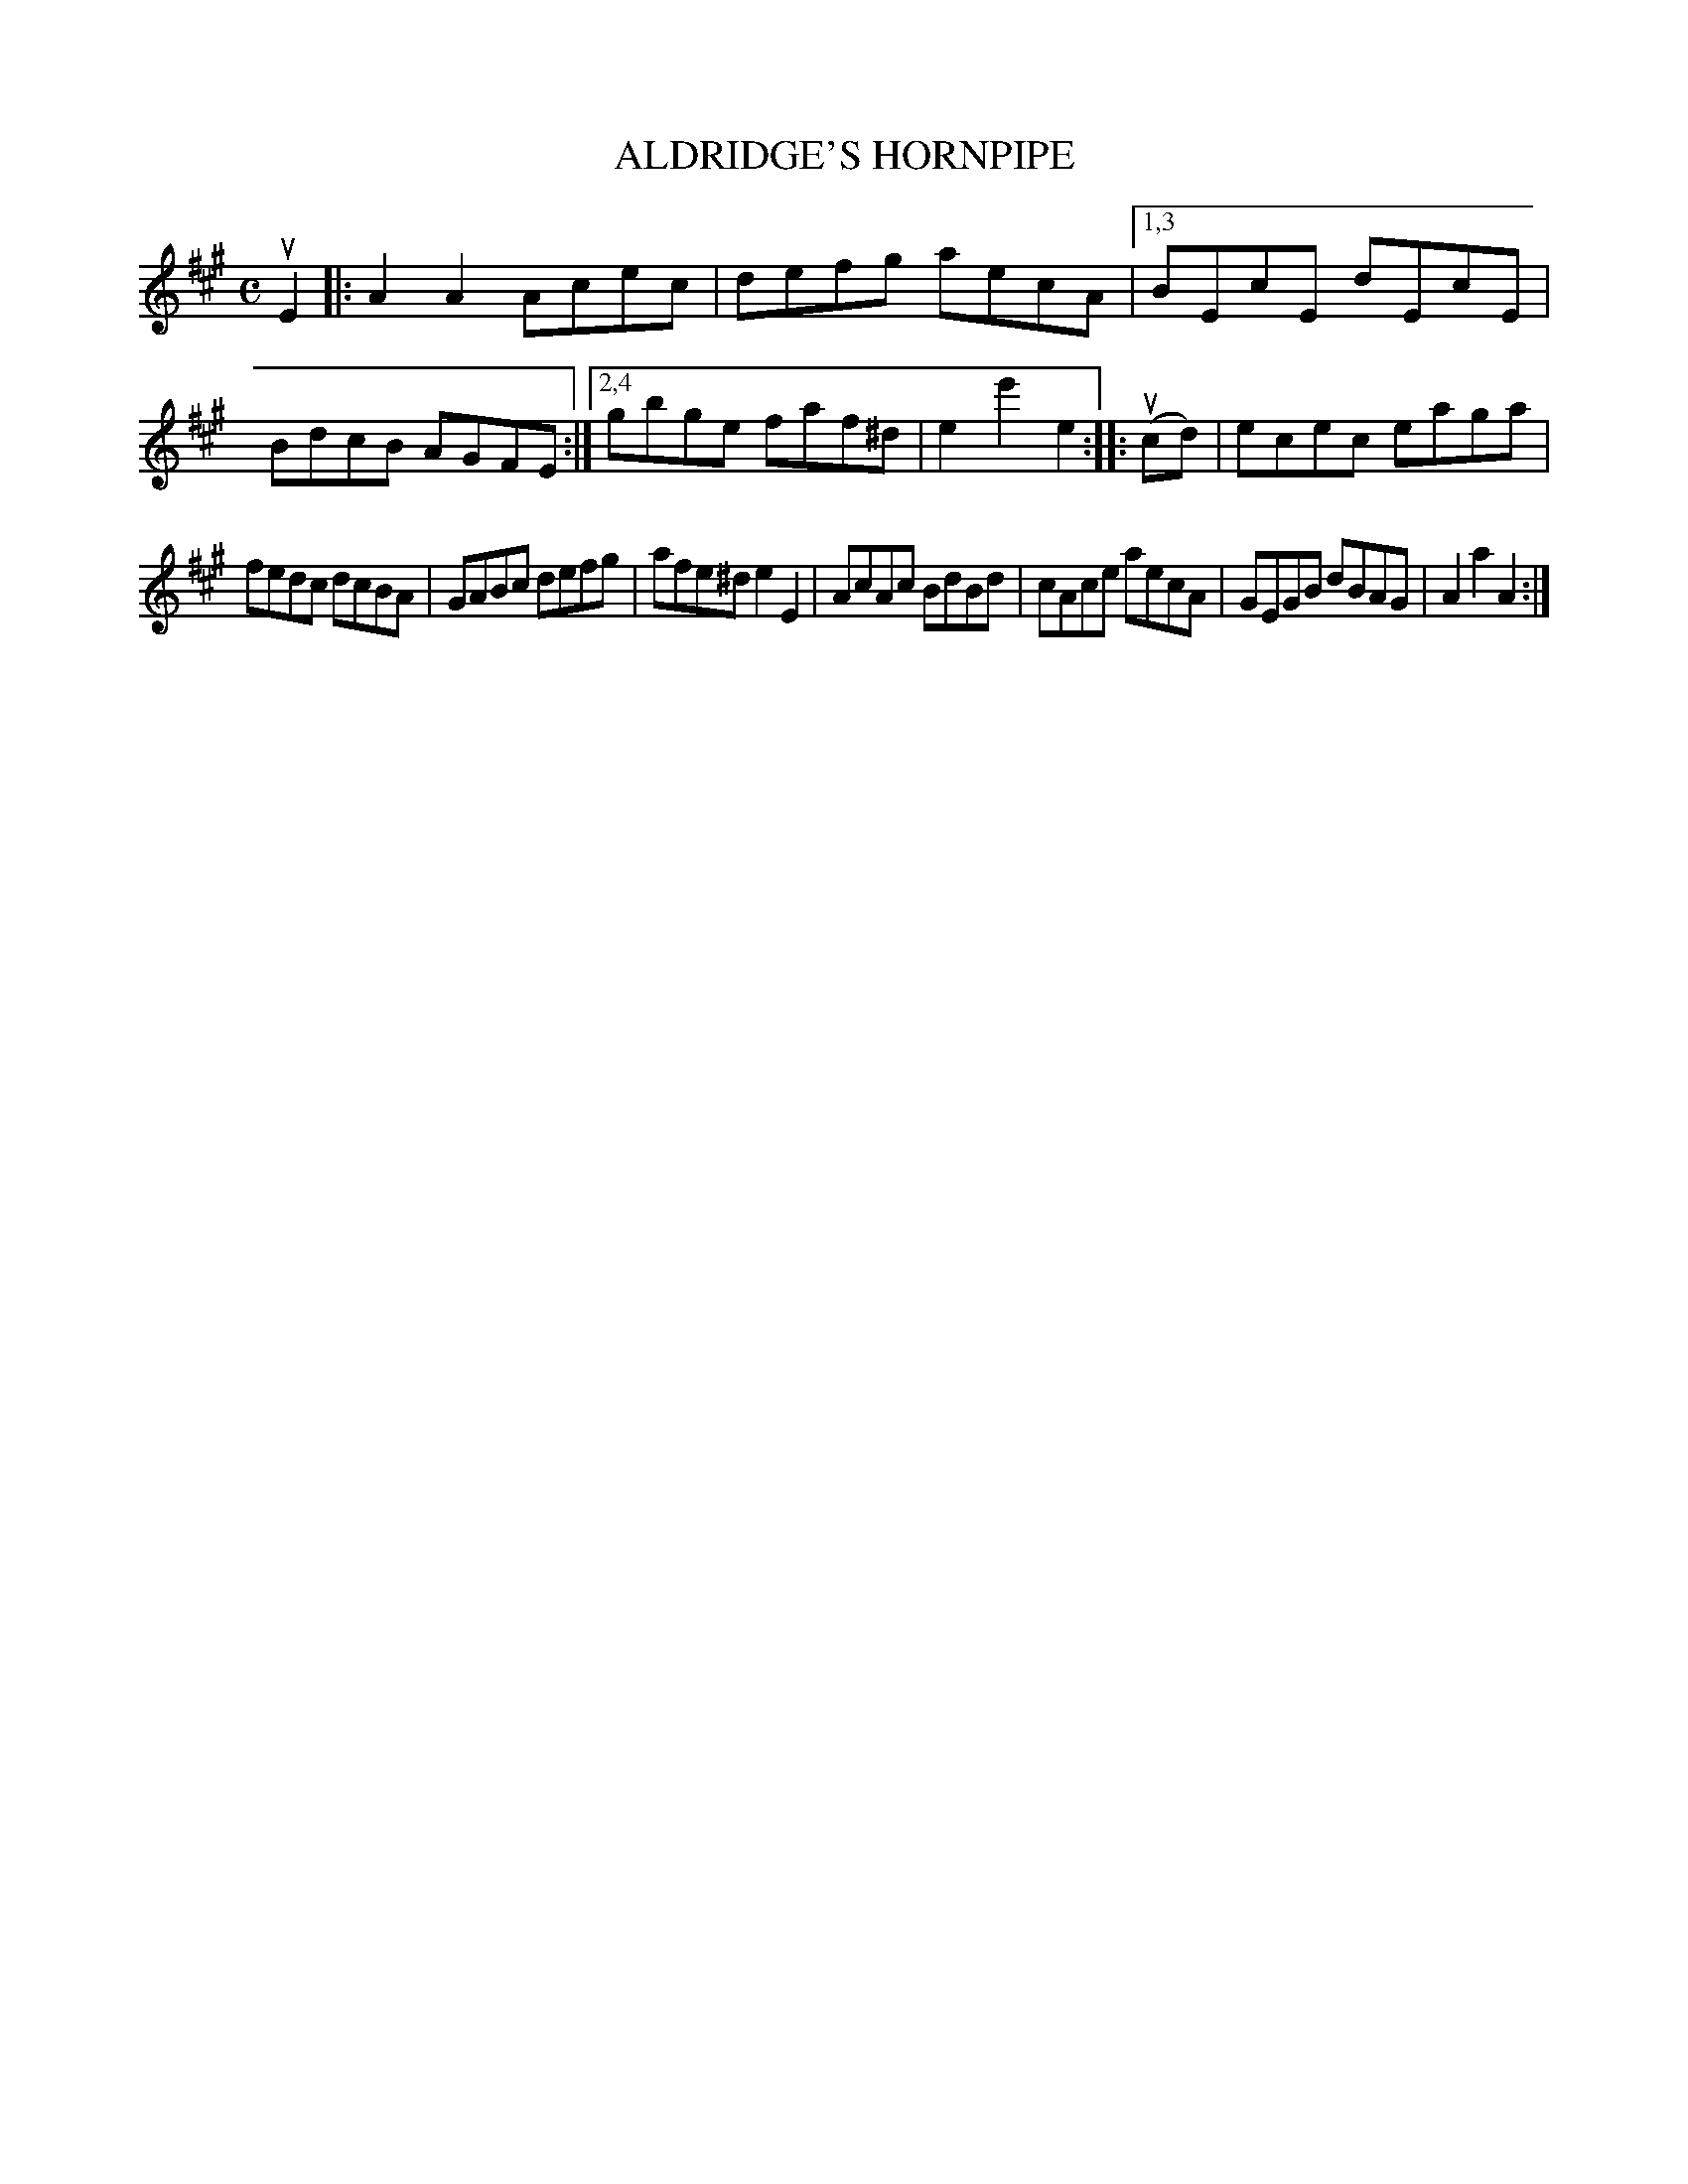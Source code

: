 X: 2344
T: ALDRIDGE'S HORNPIPE
%R: hornpipe, reel
B: James Kerr "Merry Melodies" v.2 p.38 #344
Z: 2016 John Chambers <jc:trillian.mit.edu>
M: C
L: 1/8
K: A
uE2 |:\
A2A2 Acec | defg aecA |\
[1,3 BEcE dEcE | BdcB AGFE :|\
[2,4 gbge faf^d | e2e'2e2 ::\
(ucd) |\
ecec eaga |
fedc dcBA |\
GABc defg | afe^d e2E2 |\
AcAc BdBd | cAce aecA |\
GEGB dBAG | A2a2A2 :|
